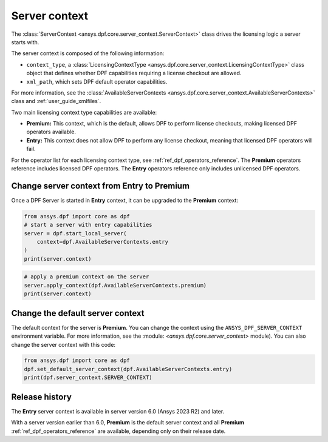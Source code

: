 .. _user_guide_server_context:

==============
Server context
==============

The :class:`ServerContext <ansys.dpf.core.server_context.ServerContext>` class drives the
licensing logic a server starts with.

The server context is composed of the following information:

- ``context_type``, a :class:`LicensingContextType <ansys.dpf.core.server_context.LicensingContextType>`
  class object that defines whether DPF capabilities requiring a license checkout are allowed.
- ``xml_path``, which sets DPF default operator capabilities.

For more information, see the :class:`AvailableServerContexts <ansys.dpf.core.server_context.AvailableServerContexts>`
class and :ref:`user_guide_xmlfiles`.

Two main licensing context type capabilities are available: 

- **Premium:** This context, which is the default, allows DPF to perform license checkouts,
  making licensed DPF operators available.
- **Entry:** This context does not allow DPF to perform any license checkout,
  meaning that licensed DPF operators will fail.

For the operator list for each licensing context type, see :ref:`ref_dpf_operators_reference`.
The **Premium** operators reference includes licensed DPF operators.
The **Entry** operators reference only includes unlicensed DPF operators.
	   
Change server context from Entry to Premium
-------------------------------------------

Once a DPF Server is started in **Entry** context, it can be upgraded to the
**Premium** context:

.. code-block::

    from ansys.dpf import core as dpf
    # start a server with entry capabilities
    server = dpf.start_local_server(
        context=dpf.AvailableServerContexts.entry
    )
    print(server.context)
	
.. rst-class:: sphx-glr-script-out

 .. code-block:: none
 
    Server Context of type LicensingContextType.entry with no xml path

.. code-block::
 
    # apply a premium context on the server
    server.apply_context(dpf.AvailableServerContexts.premium)
    print(server.context)

.. rst-class:: sphx-glr-script-out

 .. code-block:: none
 
    Server Context of type LicensingContextType.premium with no xml path


Change the default server context
---------------------------------

The default context for the server is **Premium**. You can change the context using
the ``ANSYS_DPF_SERVER_CONTEXT`` environment variable. For more information, see
the :module: `<ansys.dpf.core.server_context>` module). You can also change the server context
with this code:

.. code-block::

    from ansys.dpf import core as dpf
    dpf.set_default_server_context(dpf.AvailableServerContexts.entry)
    print(dpf.server_context.SERVER_CONTEXT)
	
.. rst-class:: sphx-glr-script-out

 .. code-block:: none
 
    Server Context of type LicensingContextType.entry with no xml path


Release history
---------------

The **Entry** server context is available in server version 6.0 
(Ansys 2023 R2) and later. 

With a server version earlier than 6.0, **Premium** is the default server
context and all **Premium** :ref:`ref_dpf_operators_reference` 
are available, depending only on their release date.